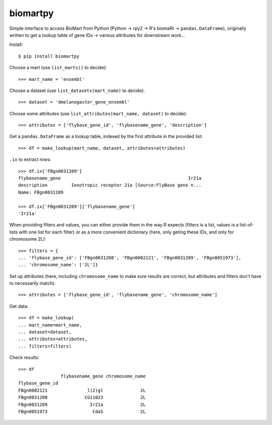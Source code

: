 biomartpy
=========
Simple interface to access BioMart from Python (Python -> rpy2 -> R's biomaRt
-> ``pandas.DataFrame``), originally written to get a lookup table of gene IDs
-> various attributes for downstream work...

Install::

    $ pip install biomartpy

Choose a mart (use ``list_marts()`` to decide)::

    >>> mart_name = 'ensembl'

Choose a dataset (use ``list_datasets(mart_name)`` to decide)::

    >>> dataset = 'dmelanogaster_gene_ensembl'

Choose some attributes (use ``list_attributes(mart_name, dataset)`` to decide)::

    >>> attributes = ['flybase_gene_id', 'flybasename_gene', 'description']

Get a ``pandas.DataFrame`` as a lookup table, indexed by the first attribute in
the provided list::

    >>> df = make_lookup(mart_name, dataset, attributes=attributes)

``.ix`` to extract rows::

    >>> df.ix['FBgn0031209']
    flybasename_gene                                                Ir21a
    description         Ionotropic receptor 21a [Source:FlyBase gene n...
    Name: FBgn0031209

    >>> df.ix['FBgn0031209']['flybasename_gene']
    'Ir21a'

When providing filters and values, you can either provide them in the way
R expects (filters is a list, values is a list-of-lists with one list for each
filter) or as a more convenient dictionary (here, only geting these IDs, and
only for chromosome 2L)::

    >>> filters = {
    ... 'flybase_gene_id': ['FBgn0031208', 'FBgn0002121', 'FBgn0031209', 'FBgn0051973'],
    ... 'chromosome_name': ['2L']}

Set up attributes (here, including ``chromosome_name`` to make sure results are
correct, but attributes and filters don't have to necessarily match)::

    >>> attributes = ['flybase_gene_id', 'flybasename_gene', 'chromosome_name']

Get data::

    >>> df = make_lookup(
    ... mart_name=mart_name,
    ... dataset=dataset,
    ... attributes=attributes,
    ... filters=filters)

Check results::

    >>> df
                    flybasename_gene chromosome_name
    flybase_gene_id                                 
    FBgn0002121               l(2)gl              2L
    FBgn0031208              CG11023              2L
    FBgn0031209                Ir21a              2L
    FBgn0051973                 Cda5              2L

